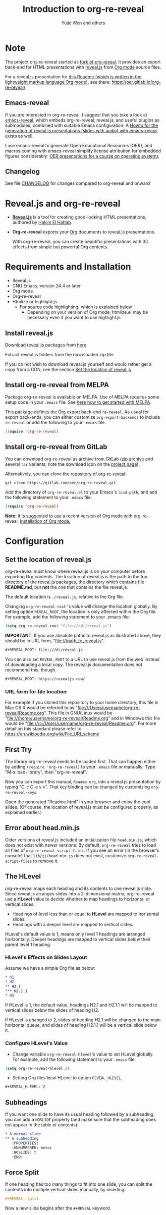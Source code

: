 # Local IspellDict: en
#+Title: Introduction to org-re-reveal
#+Author: Yujie Wen and others

# SPDX-License-Identifier: GPL-3.0-or-later
# Authors: Yujie Wen <yjwen.ty@gmail.com> and contributors to
#          org-reveal and org-re-reveal, see there:
#          https://github.com/yjwen/org-reveal/commits/master
#          https://gitlab.com/oer/org-re-reveal/commits/master

# Copyright (C) 2013-2018 Yujie Wen and contributors to org-reveal, see:
#                         https://github.com/yjwen/org-reveal/commits/master
# Copyright (C) 2017-2019 Jens Lechtenbörger
# Copyright (C) 2019      Ayush Goyal <perfectayush@gmail.com>

#+OPTIONS: reveal_center:t reveal_progress:t reveal_history:nil reveal_control:t
#+OPTIONS: reveal_rolling_links:t reveal_keyboard:t reveal_overview:t num:nil
#+OPTIONS: reveal_width:1400 reveal_height:1000
#+OPTIONS: toc:1
#+OPTIONS: reveal_klipsify_src:t
#+REVEAL_MIN_SCALE: 1.0
#+REVEAL_MAX_SCALE: 1.0
#+REVEAL_PLUGINS: (notes search zoom)
#+REVEAL_MARGIN: 0.1
#+REVEAL_TRANS: cube
#+REVEAL_THEME: black
#+REVEAL_HLEVEL: 2
#+REVEAL_HEAD_PREAMBLE: <meta name="description" content="Org-re-reveal Introduction.">
#+REVEAL_POSTAMBLE: <p> Based upon work by yjwen. </p>
#+REVEAL_EXTRA_CSS: ./local.css

* Note

The project org-re-reveal started as
[[https://github.com/lechten/org-reveal][fork of org-reveal]].
It provides an export back-end for HTML presentations with
[[https://revealjs.com/][reveal.js]] from
[[https://orgmode.org/][Org mode]] source files.

For a reveal.js presentation for
[[https://gitlab.com/oer/org-re-reveal/blob/master/Readme.org][this Readme (which is written in the lightweight markup language Org mode)]],
see there: [[https://oer.gitlab.io/org-re-reveal/]]

** Emacs-reveal
If you are interested in org-re-reveal, I suggest that you take
a look at [[https://gitlab.com/oer/emacs-reveal][emacs-reveal]], which
embeds org-re-reveal, reveal.js, and useful
plugins as submodules, combined with suitable Emacs configuration.
A [[https://gitlab.com/oer/emacs-reveal-howto][Howto for the generation of reveal.js presentations (slides with audio) with emacs-reveal]]
exists as well.

I use emacs-reveal to generate Open Educational Resources (OER), and
macros coming with emacs-reveal simplify license attribution for
embedded figures considerably:
[[https://oer.gitlab.io/OS/][OER presentations for a course on operating systems]]

** Changelog
   See file [[https://gitlab.com/oer/org-re-reveal/tree/master/CHANGELOG.org][CHANGELOG]]
   for changes compared to org-reveal and onward

* Reveal.js and org-re-reveal

  - *[[https://revealjs.com/][Reveal.js]]* is a tool for creating
    good-looking HTML presentations, authored by
    [[https://hakim.se/][Hakim El Hattab]].
  - *Org-re-reveal* exports your [[https://orgmode.org/][Org]]
    documents to reveal.js presentations.

    With org-re-reveal, you can create beautiful presentations with 3D
    effects from simple but powerful Org contents.

* Requirements and Installation

  - Reveal.js
  - GNU Emacs, version 24.4 or later
  - Org mode
  - Org-re-reveal
  - Htmlize or highlight.js
    - For source code highlighting, which is explained below
      - Depending on your version of Org mode, htmlize.el may be
        necessary even if you want to use highlight.js

** Install reveal.js

   Download reveal.js packages from [[https://github.com/hakimel/reveal.js/][here]].

   Extract reveal.js folders from the downloaded zip file.

   If you do not wish to download reveal.js yourself and would rather get a copy from a CDN,
   see the section [[https://gitlab.com/oer/org-re-reveal#set-the-location-of-revealjs][Set the location of reveal.js]]

** Install org-re-reveal from MELPA

   Package org-re-reveal is available on MELPA.  Use of MELPA requires
   some setup code in your ~.emacs~ file.
   See [[https://melpa.org/#/getting-started][here how to get started with MELPA]].

   This package defines the Org export back-end ~re-reveal~.  As usual
   for export back-ends, you can either customize
   ~org-export-backends~ to include ~re-reveal~ or add the following
   to your ~.emacs~ file.
   #+BEGIN_SRC lisp
   (require 'org-re-reveal)
   #+END_SRC

** Install org-re-reveal from GitLab

   You can download org-re-reveal as archive from GitLab
   ([[https://gitlab.com/oer/org-re-reveal/-/archive/master/org-re-reveal-master.zip][zip archive]]
   and several ~tar~ variants; note the download icon on the
   [[https://gitlab.com/oer/org-re-reveal][project page]]).

   Alternatively, you can clone the
   [[https://gitlab.com/oer/org-re-reveal][repository of org-re-reveal]]:
   #+BEGIN_SRC sh
   git clone https://gitlab.com/oer/org-re-reveal.git
   #+END_SRC

   Add the directory of =org-re-reveal.el= to your Emacs's ~load-path~, and add the
   following statement to your =.emacs= file.
   #+BEGIN_SRC lisp
   (require 'org-re-reveal)
   #+END_SRC

   *Note*: It is suggested to use a recent version of Org mode with
   org-re-reveal.  [[https://orgmode.org/][Installation of Org mode.]]

* Configuration

** Set the location of reveal.js

   org-re-reveal must know where reveal.js is on your computer before
   exporting Org contents. The location of reveal.js is the path to
   the top directory of the reveal.js packages, the directory which contains
   file *README.md*, but *not* the one that contains the file reveal.js.

   The default location is =./reveal.js=, relative to the Org file.

   Changing =org-re-reveal-root= 's value will change the location
   globally.  By setting option =REVEAL_ROOT=, the location is only
   affected within the Org file.  For example, add the following
   statement to your .emacs file:
#+BEGIN_SRC lisp
(setq org-re-reveal-root "file:///d:/reveal.js")
#+END_SRC

#+REVEAL: split
   *IMPORTANT*: If you use absolute paths to reveal.js as illustrated
   above, they should be in URL form,
   "file:///path_to_reveal.js".

   #+BEGIN_SRC org
   ,#+REVEAL_ROOT: file:///d:/reveal.js
   #+END_SRC

   You can also set =REVEAL_ROOT= to a URL to use reveal.js from
   the web instead of downloading a local copy.  The reveal.js
   documentation does not recommend this, though.

   #+BEGIN_SRC org
   ,#+REVEAL_ROOT: https://revealjs.com/
   #+END_SRC


*** URL form for file location

    For example if you cloned this repository to your home directory,
    this file in Mac OS X would be referred to as
    "file:///Users/username/org-re-reveal/Readme.org".  This file in
    GNU/Linux would be "file:///home/username/org-re-reveal/Readme.org" and
    in Windows this file would be
    "file:///c:/Users/username/org-re-reveal/Readme.org".  For more
    detail on this standard please refer to
    [[https://en.wikipedia.org/wiki/File_URI_scheme]]

** First Try

   The library org-re-reveal needs to be loaded first.  That can happen
   either by adding ~(require 'org-re-reveal)~ to your ~.emacs~ file or
   manually: Type "M-x load-library", then "org-re-reveal".

   Now you can export this manual, ~Readme.org~, into a reveal.js
   presentation by typing "C-c C-e v v".  That key binding can be
   changed by customizing ~org-re-reveal-keys~.

   Open the generated "Readme.html" in your browser and enjoy the
   cool slides.  (Of course, the location of reveal.js must be
   configured properly, as explained earlier.)

** Error about head.min.js
   Older versions of reveal.js included an initialization file
   ~head.min.js~, which does not exist with newer versions.  By
   default, ~org-re-reveal~ tries to load all files of
   ~org-re-reveal-script-files~.  If you see an error (in the
   browser’s console) that ~lib/js/head.min.js~ does not exist,
   customize ~org-re-reveal-script-files~ to remove it.

** The HLevel

   org-re-reveal maps each heading and its contents to one reveal.js
   slide. Since reveal.js arranges slides into a 2-dimensional matrix,
   org-re-reveal use a *HLevel* value to decide whether to map headings to horizontal
   or vertical slides.

   * Headings of level less than or equal to *HLevel* are mapped to horizontal
     slides.
   * Headings with a deeper level are mapped to vertical slides.

   HLevel's default value is 1, means only level 1 headings are arranged
   horizontally. Deeper headings are mapped to vertical slides below their
   parent level 1 heading.

*** HLevel's Effects on Slides Layout

    Assume we have a simple Org file as below:
#+BEGIN_SRC org
,* H1
,* H2
,** H2.1
,*** H2.1.1
,* H3
#+END_SRC

    If HLevel is 1, the default value, headings H2.1 and H2.1.1 will
    be mapped to vertical slides below the slides of heading H2.

    [[./images/hlevel.png]]

#+REVEAL: split

    If HLevel is changed to 2, slides of heading H2.1 will be changed
    to the main horizontal queue, and slides of heading H2.1.1 will be
    a vertical slide below it.

    [[./images/hlevel2.png]]

*** Configure HLevel's Value

    * Change variable =org-re-reveal-hlevel='s value to set HLevel globally.\\
      For example, add the following statement to your =.emacs= file.
#+BEGIN_SRC lisp
(setq org-re-reveal-hlevel 2)
#+END_SRC

    * Setting Org files local HLevel to option =REVEAL_HLEVEL=.
#+BEGIN_SRC org
,#+REVEAL_HLEVEL: 2
#+END_SRC

** Subheadings

   If you want one slide to have its usual heading followed by a
   subheading, you can add a ~NOSLIDE~ property (and make sure that
   the subheading does not appear in the table of contents):
#+BEGIN_SRC org
,* A normal slide
,** A subheading
   :PROPERTIES:
   :UNNUMBERED: notoc
   :NOSLIDE: t
   :END:
#+END_SRC

** Force Split

   If one heading has too many things to fit into one slide, you can
   split the contents into multiple vertical slides manually, by inserting

#+BEGIN_SRC org
,#+REVEAL: split
#+END_SRC

#+REVEAL: split data-background="#555555"

   Now a new slide begins after the ~#+REVEAL~ keyword.

   By default, any background attributes of a slide should remain in
   effect for the split parts.  In addition, you can
   add HTML attributes after ~#+REVEAL: split~, e.g., this slide
   uses ~#+REVEAL: split data-background="#555555"~ to set a
   background color.

** Select Theme and Transition

    Themes and transition styles are set globally throughout the whole
    file by setting options =REVEAL_THEME=, =REVEAL_TRANS=, and =REVEAL_SPEED=.

    For an example, please check the heading part of this document.
    Note that some themes access remote servers to download fonts.
    Your privacy policy should explain this.

    Available themes can be found in "css/theme/" in the reveal.js
    directory and customized via ~org-re-reveal-theme~.

    Available transitions can be found in the
    [[https://github.com/hakimel/reveal.js/blob/master/README.md][README of reveal.js]]
    and customized via ~org-re-reveal-transition~.

** Set The Title Slide
   By default, org-re-reveal generates a title slide displaying the
   title, the author, the Email, the date and the time-stamp of the
   Org document, controlled by Org's [[https://orgmode.org/org.html#Export-settings][export settings]].

   To avoid a title slide, set variable
   ~org-re-reveal-title-slide~ to ~nil~ or add the following header line:
   ~#+REVEAL_TITLE_SLIDE:~

*** Customize the Title Slide

    To customize the title slide, set ~org-re-reveal-title-slide~
    to a string with HTML code.  Escape sequences are documented for
    variable ~org-re-reveal-title-slide~; they can be used to retrieve
    document information.  See
    [[https://gitlab.com/oer/org-re-reveal/blob/master/test-cases/test-title-slide.org][test-title-slide.org]]
    for an example.

    Alternatively, you can also write the title slide's HTML code
    (with escape sequences) into a separate file and
    set ~org-re-reveal-title-slide~ to the name of that file.

** Set Slide Background

   Slide background can be set to a color, an image or a repeating image
   array by setting heading properties.

*** Single Colored Background
   :PROPERTIES:
   :reveal_background: #543210
   :END:

    Set property =reveal_background= to either an RGB color value, or any
    supported CSS color format.

#+BEGIN_SRC org
,*** Single Colored Background
   :PROPERTIES:
   :reveal_background: #123456
   :END:
#+END_SRC

*** Single Image Background - Instructions

    Set property =reveal_background= to an URL of background image.
    Set property =reveal_background_trans= to =slide= to make background image
    sliding rather than fading.
#+BEGIN_SRC org
,*** Single Image Background - Result
    :PROPERTIES:
    :reveal_background: ./images/adult-education-3258944_640.jpg
    :reveal_background_trans: slide
    :END:
#+END_SRC

*** Single Image Background - Result
    :PROPERTIES:
    :reveal_background: ./images/adult-education-3258944_640.jpg
    :reveal_background_trans: slide
    :END:

*** Repeating Image Background - Instructions

    Resize background image by setting property
    =reveal_background_size= to a number.

    Set property =reveal_background_repeat= to =repeat= to repeat
    image on the background.
#+BEGIN_SRC org
,*** Repeating Image Background - Result
    :PROPERTIES:
    :reveal_background: ./images/adult-education-3258944_640.jpg
    :reveal_background_size: 200px
    :reveal_background_repeat: repeat
    :END:
#+END_SRC

*** Repeating Image Background - Result
    :PROPERTIES:
    :reveal_background: ./images/adult-education-3258944_640.jpg
    :reveal_background_size: 200px
    :reveal_background_repeat: repeat
    :END:

*** Title Slide Background Image

    To set the title slide's background image, please specify the
    following options:

    * =REVEAL_TITLE_SLIDE_BACKGROUND=: A URL to the background image.
    * =REVEAL_TITLE_SLIDE_BACKGROUND_SIZE=: HTML size specification, e.g. ~200px~.
    * =REVEAL_TITLE_SLIDE_BACKGROUND_REPEAT=: set to ~repeat~ to repeat the image.

** Slide Size

   Reveal.js scales slides to best fit the display resolution, but you can
   also specify the desired size by settings the option tags =width= and =height=.

   The scaling behavior can also be constrained by setting following
   options:
   * =#+REVEAL_MARGIN:= :: a float number, the factor of empty area
        surrounding slide contents.
   * =#+REVEAL_MIN_SCALE:= :: a float number, the minimum scaling down
        ratio.
   * =#+REVEAL_MAX_SCALE:= :: a float number, the maximum scaling up
        ratio.

** Slide Numbering

   By default, a flatten slide number is showed at the lower-right corner of each slide.

   To disable slide numbering, please add ~reveal_slide_number:nil~ to
   ~#+OPTIONS:~ line.

   From reveal.js 3.1.0, slide numbering can have several custom
   formats. To choose one format, please set ~reveal_slide_number~ to
   its proper string. For example, ~reveal_slide_number:h/v~.

   Supported format string can be found in [[https://github.com/hakimel/reveal.js/#slide-number][reveal.js manual]].


** Slide Header/Footer
   Specify Slide header/footer by =#+REVEAL_SLIDE_HEADER:= and
   =#+REVEAL_SLIDE_FOOTER:=. The option content will be put into
   divisions of class =slide-header= and =slide-footer=, so you can
   control their appearance in custom CSS file(see [[Extra Stylesheets]]).
   By default header/footer content will only display on content
   slides. To show them also on the title and toc slide you can add
   ~reveal_global_header:t~ and ~reveal_global_footer:t~ to
   ~#+OPTIONS:~ line. To show the footer on the toc slide but not on
   the title slide, use option ~reveal_toc_footer:t~.

** Fragmented Contents

    Make contents fragmented (show up one-by-one) by setting option
    =ATTR_REVEAL= with property ":frag frag-style", as illustrated
    below.

#+ATTR_REVEAL: :frag roll-in
    Paragraphs can be fragmented.

#+ATTR_REVEAL: :frag roll-in
    - Lists can
    - be fragmented.

#+ATTR_REVEAL: :frag roll-in
    Pictures, tables and many other HTML elements can be fragmented.

*** Fragment Styles
    Available fragment styles are:
#+ATTR_REVEAL: :frag t
    * grow
    * shrink
    * roll-in
    * fade-out
    * highlight-red
    * highlight-green
    * highlight-blue
    * appear

    Setting ~:frag t~ will use reveal.js default fragment style, which
    can be overridden by local option ~#+REVEAL_DEFAULT_FRAG_STYLE~ or
    global variable ~org-re-reveal-default-frag-style~.

*** Fragment Index
    Fragment sequence can be changed by assigning adding ~:frag_idx~
    property to each fragmented element.

#+ATTR_REVEAL: :frag t :frag_idx 3
    And, this paragraph shows at last.

#+ATTR_REVEAL: :frag t :frag_idx 2
    This paragraph shows secondly.

#+ATTR_REVEAL: :frag t :frag_idx 1
    This paragraph shows at first.

*** List Fragments

    ~#+ATTR_REVEAL: :frag frag-style~ above a list defines fragment
    style for the list as a whole.
#+ATTR_REVEAL: :frag grow
    1. All items grow.
    2. As a whole.

    To define fragment styles for every list item, please enumerate
    each item's style in a lisp list.

    ~none~ in the style list will disable fragment for the
    corresponding list item.

    Custom fragment sequence should also be enumerated for each list
    item.

#+REVEAL: split
    An example:

#+BEGIN_SRC org
,#+ATTR_REVEAL: :frag (grow shrink roll-in fade-out none) :frag_idx (4 3 2 1 -)
   * I will grow.
   * I will shrink.
   * I rolled in.
   * I will fade out.
   * I don't fragment.
#+END_SRC

#+ATTR_REVEAL: :frag (grow shrink roll-in fade-out none) :frag_idx (4 3 2 1 -)
   * I will grow.
   * I will shrink.
   * I rolled in.
   * I will fade out.
   * I don't fragment.
#+REVEAL: split
   When there is ~:frag_idx~ specified, insufficient fragment style
   list will be extended by its last element. So a ~:frag (appear)~
   assigns each item of a list the ~appear~ fragment style.
#+BEGIN_SRC org
,#+ATTR_REVEAL: :frag (appear)
   * I appear.
   * I appear.
   * I appear.
#+END_SRC
#+ATTR_REVEAL: :frag (appear)
   * I appear.
   * I appear.
   * I appear.

*** List Fragments with Audio

    You can also use org-re-reveal in combination with the
    audio-slideshow plugin of
    [[https://github.com/rajgoel/reveal.js-plugins][reveal.js-plugins]].
    For example, when the audio-slideshow plugin is configured
    properly, the following plays ~1.ogg~ when the first list item
    appears, ~2.ogg~ for the second list item, and no audio for the
    third.  (You need to add suitable audio files to the current
    directory first.)

#+BEGIN_SRC org
,#+ATTR_REVEAL: :frag (appear) :audio (1.ogg 2.ogg none)
   * I appear with audio 1.ogg.
   * I appear with audio 2.ogg.
   * I appear without audio.
#+END_SRC

#+ATTR_REVEAL: :frag (appear) :audio (1.ogg 2.ogg none)
   * I appear with audio 1.ogg.
   * I appear with audio 2.ogg.
   * I appear without audio.

** Data State and Classes for Headlines and Slides, including generated ones
   :PROPERTIES:
   :reveal_data_state: alert
   :END:

   Set property =reveal_data_state= to a headline to change this
   slide's display style.  (In the past, ~reveal.min.css~ defined
   classes ~alert~, ~blackout~, ~soothe~, which were activated by the
   data state.)  In any case, property =reveal_data_state= adds a
   ~data-state~ attribute to the slide's ~section~ element, which is
   called “Slide State” by reveal.js; this might also be useful with
   reveal.js plugins.

#+REVEAL: split
   To add a ~data-state~ attribute to a generated title slide or
   table of contents slide, you can use the following options:

   * =REVEAL_TITLE_SLIDE_STATE=
   * =REVEAL_TOC_SLIDE_STATE=

   To add a ~class~ attribute to a ~section~ element, use
   an [[*Extra Slide Attribute][Extra Slide Attribute]]
   (e.g., property ~:reveal_extra_attr: class="my-class"~).

   To add a ~class~ attribute to the ~section~ element of a generated
   table of contents slide, you can use the option
   =REVEAL_TOC_SLIDE_CLASS=.

   To add a ~class~ attribute to a slide's ~h~-element, add property
   =html_headline_class= to the headline.


** Plug-ins

   Reveal.js provides several plug-in functions.

   - reveal-control : Show/hide browsing control pad.
   - reveal-progress : Show/hide progress bar.
   - reveal-history : Enable/disable slide history track.
   - reveal-center : Enable/disable slide centering.
   - multiplex : Enable audience to view presentation on secondary devices.

*** Configure Plug-ins and Options

    Each plugin can be toggled on/off by adding =#+OPTIONS= tags or
    by setting custom variables.

    - =#+OPTIONS= tags:\\
      =reveal_control=, =reveal_progress=, =reveal_history=,
      =reveal_center=, =reveal_rolling_links=, =reveal_keyboard=,
      =reveal_mousewheel=, =reveal_defaulttiming=, =reveal_overview=,
      =reveal_fragmentinurl=, =reveal_pdfseparatefragments=,
      =reveal_inter_presentation_links=, =reveal_generate_ids=
#+REVEAL: split
    - Custom variables:\\
      =org-re-reveal-control=, =org-re-reveal-progress=,
      =org-re-reveal-history=, =org-re-reveal-center=,
      =org-re-reveal-rolling-links=, =org-re-reveal-keyboard=,
      =org-re-reveal-mousewheel=, =org-re-reveal-defaulttiming=,
      =org-re-reveal-fragmentinurl=, =org-re-reveal-pdfseparatefragments=,
      =org-re-reveal-overview=, =org-re-reveal-inter-presentation-links=,
      =org-re-reveal-generate-custom-ids=, =org-re-reveal-extra-options=

    For examples, please refer to the heading part of this document.
    Note that =#+REVEAL_EXTRA_OPTIONS: your_comma_separated_options=
    and =org-re-reveal-extra-options= allow to specify all
    [[https://github.com/hakimel/reveal.js/#configuration][configuration options of reveal.js]].

** Third-Party Plugins
   Reveal.js is also extensible through third-party plugins, which can
   be loaded with org-re-reveal. The paths to javascript loading code
   need to be customized in the variable
   ~org-re-reveal-external-plugins~. This variable can be an
   associative list or a file. If it is an associative list the first
   element of each Assoc cell is a symbol -- the name of the plugin --
   and the second is a string that will be expanded by the ~format~
   function when the plugin is loaded. So, this second element should
   have the form:

   ~" {src: \"%srelative/path/toplugin/from/reveal/root.js\"}"~

   If you need the async or callback parameters, include those too.

#+REVEAL: split

   If ~org-re-reveal-external-plugins~ is a filename, that file must
   contain strings of the above format, one per line (without names of
   plugins, just the ~src~ information embedded in braces); this can
   also be configured within your Org presentation with a line like
   this:

=#+REVEAL_EXTERNAL_PLUGINS: external_plugins.js=

   In any case, org-re-reveal will add the plugins to the dependencies
   parameter when Reveal is initialized.


** Highlight Source Code

   There are three options to highlight source code (or not), see doc
   string of customizable variable ~org-re-reveal-no-htmlize-src~.
   1. Use your Emacs theme with ~htmlize.el~
   2. Use highlight.js
   3. Disable htmlize with above variable, enable on selected source
      code blocks

   To use your Emacs theme, please make sure ~htmlize.el~ is
   installed. Then no more setup is necessary.

   If indentation is wrong, maybe set variable =org-html-indent=
   to =nil= and/or =org-src-preserve-indentation= to =t=.  Then export again.

*** Using highlight.js

    You can also use [[https://highlightjs.org][highlight.js]], by adding ~highlight~ to the reveal.js
    plugin list.
    #+BEGIN_SRC org
      ,#+REVEAL_PLUGINS: (highlight)
    #+END_SRC

    The default highlighting theme is ~zenburn.css~ brought with
    reveal.js. To use other themes, please specify the CSS file name by
    ~#+REVEAL_HIGHLIGHT_CSS~ or the variable ~org-re-reveal-highlight-css~.

    The "%r" in the given CSS file name will be replaced by reveal.js'
    URL.

#+MACRO: klipse-languages (eval (message "%s" (mapconcat #'identity org-re-reveal-klipse-languages ", ")))
** Editable and Executable Source Code
   Thanks to [[https://github.com/viebel/klipse][klipse]], it is
   possible to embed code blocks in CodeMirror instance in order to
   edit and execute code during a presentation.  Note that klipse
   support has been rewritten in org-re-reveal 1.1.11.  Previously,
   code was displayed in iframes, which does not allow to share state
   between different pieces of code; in particular, SQL did not work
   (see [[https://gitlab.com/oer/org-re-reveal/issues/23][this issue]]).

   Now, without iframes, some CSS settings of klipse and reveal.js are
   in conflict.  In particular, scaling needs to be disabled with
   klipse.  See settings of this Readme and examples in the Tips
   section under [[Executable Source Blocks]] as well as that
   [[https://gitlab.com/oer/org-re-reveal/blob/master/test-cases/test-klipsify.org][test file]]
   to get started.

   At present code editing is supported in: {{{klipse-languages}}}

** MathJax
  :PROPERTIES:
  :CUSTOM_ID: my-heading
  :END:

   ${n! \over k!(n-k)!} = {n \choose k}$

   LaTeX equations are rendered in native HTML5 contents.

   *IMPORTANT*: Displaying equations requires an internet connection
   to load JavaScript or a local MathJax installation.
   For the latter, set option =REVEAL_MATHJAX_URL= to
   the URL pointing to the local MathJax location.

   If you use MathJax from a remote location, your privacy policy
   should explain this.

** Preamble and Postamble

   You can define preamble and postamble contents which will not be
   shown as slides, but will be exported into the body part of the
   generated HTML file, at just before and after the slide contents.

   Change preamble and postamble contents globally by setting variable
   =org-re-reveal-preamble= and =org-re-reveal-postamble=.

   Change preamble and postamble contents locally by setting options
   =REVEAL_PREAMBLE= and =REVEAL_POSTAMBLE=, as illustrated at the
   heading part of this document.

   To add custom contents into HTML =<head>= parts, set contents to
   variable =org-re-reveal-head-preamble= or option
   =REVEAL_HEAD_PREAMBLE=.

*** Generating Pre/Postamble by Emacs-Lisp Functions

    If the contents of pre/postamble is the name of an evaluated
    Emacs-Lisp function, which must accept an argument of Org mode
    info and return a string, the returned string will be taken
    as pre/postamble contents.

    So you can embed the Emacs-Lisp function as an Org Babel source
    block and mark it to be evaluated when exporting the document.

** Raw HTML in Slides

   Besides the Org contents, you can embed raw HTML contents
   into slides by placing a =#+REVEAL_HTML= keyword.

   A talk by Linus Torvalds on Git (the source code to embed that
   video makes use of attribute ~data-src~ for lazy loading of the
   video):
   #+REVEAL_HTML: <video controls width="400" height="300" data-src="https://archive.org/download/LinusTorvaldsOnGittechTalk/LinusTorvaldsOnGittechTalk.ogv"></video>

** Speaker Notes
   Reveal.js supports speaker notes, which are displayed in a separate
   browser window. Pressing 's' on slide's windows opens a popup
   window (or indicates if you need to enable this browser feature)
   displaying the current slide with its speaker notes, a timer, and a preview
   of upcoming contents.  To configure timing, see
   ~org-re-reveal-defaulttiming~.
   The following example shows how to define speaker notes for a slide
   with an estimated talk time of 120s.

#+BEGIN_SRC org
,* Heading 1
   :PROPERTIES:
   :reveal_extra_attr: data-timing="120"
   :END:
   Some contents.
,#+BEGIN_NOTES
  Enter speaker notes here.
  - With bullet points
    - If necessary
,#+END_NOTES
#+END_SRC

#+REVEAL: split
   Speaker note functionality requires that ~notes~ is configured as
   plugin (which is true by default with ~org-re-reveal-plugins~) and
   that popup windows are permitted.

   Due to a bug in reveal.js, sometimes the speaker notes window does
   not initialize properly.  As workaround, close the speaker notes
   windows and press ’s’ again; notes should be working then.
   If this does not work, you may need to put the presentation HTML
   file into the reveal.js root directory and reopen it in the browser.

*** Easy-Template for Speaker Notes

    Org-re-reveal registers 'n' as key for the speaker notes template:
    You can press '<' followed by 'n' and then press TAB, which
    inserts ~#+begin_notes~ and ~#+end_notes~.  For this to work with
    Org version 9.2 or newer, you need to place ~(require 'org-tempo)~
    into your ~.emacs~ or add ~org-tempo~ to ~org-modules~.  (Besides,
    function ~org-insert-structure-template~ allows to insert different
    kinds of block structures.)

    Customize ~org-re-reveal-note-key-char~ to change the default key
    'n'.  Set to nil to avoid auto-completion for speaker notes.

** Multiplexing
   Reveal.js supports multiplexing, which allows allows your audience to view
   the slides of the presentation you are controlling on their own phone, tablet
   or laptop. As the master presentation navigates the slides, all client
   presentations will update in real time.

   Please see
   [[https://gitlab.com/oer/org-re-reveal/blob/master/test-cases/test-multiplex.org][this sample presentation for instructions]].
   Briefly, you need to configure ~multiplex~ as plugin, with
   URL, ID and Secret of a socket.io server.  Then, generate master
   (with Secret) and client presentations and publish the client
   presentation for your audience.

** Extra Stylesheets

   Set =REVEAL_EXTRA_CSS= to a stylesheet file path in order to load extra custom
   styles after loading a theme.

#+BEGIN_SRC org
,#+REVEAL_EXTRA_CSS: url-to-custom-stylesheet.css
#+END_SRC

** Select Built-In Scripts

   Set option =REVEAL_PLUGINS= or variable =org-re-reveal-plugins= to a
   lisp list to activate additional reveal.js functionality.

   Variable =org-re-reveal-plugins= allows to select among available plugins.

   The following example selects /markdown/, /highlight/, and /search/.
#+BEGIN_SRC org
,#+REVEAL_PLUGINS: (markdown highlight search)
#+END_SRC

** Extra Dependent Script

   Set =REVEAL_EXTRA_JS= to the url of extra reveal.js dependent
   script if necessary.
#+BEGIN_SRC org
,#+REVEAL_EXTRA_JS: url-to-custom-script.js
#+END_SRC

** Extra Slide Attribute

   Set =REVEAL_EXTRA_ATTR= to add any additional attributes to all slides if
   required.
#+BEGIN_SRC org
,#+REVEAL_EXTRA_ATTR: data-autoslide=20000
#+END_SRC

   This global default value can also be overridden per heading by setting
   =reveal_extra_attr= property on the headings.
#+BEGIN_SRC org
,*** Heading with overriden autoslide
   :PROPERTIES:
   :reveal_extra_attr: data-autoslide=10000
   :END:
#+END_SRC

** Export into Single File

   By setting option =reveal_single_file= to ~t~, images and basic
   reveal.js scripts will be embedded into the exported HTML file, to make
   a portable HTML. Please note that remote images will /not/ be included in the
   single file, so presentations with remote images will still require an Internet
   connection.

   Attention: This needs locally available reveal.js files!

   #+BEGIN_SRC org
   ,#+OPTIONS: reveal_single_file:t
   #+END_SRC

#+REVEAL: split

   *Limitations* of single file export
   * Some functions provided by reveal.js libraries will be
     *disabled*, including PDF export, Markdown support, zooming,
     speaker notes, and remote control.
     * Code highlighting by highlight.js is also disabled, but *code
       highlighting by Emacs is not affected.*
   * Plugins are *not* enabled.
   * CSS needs to be *self-contained*.  Neither ~@import~ rules nor
     other forms of URLs work (images need to be embedded as
     data URIs).
   * If you use ~org-re-reveal-title-slide~ with custom HTML code and
     images, you need to embed images in the form of data URIs
     yourself.


** Export Current Subtree

  Use menu entry "C-c C-e v s" to export only current subtree,
  without the title slide and the table of content, for a quick preview
  of your current edition.

  Customize ~org-re-reveal-subtree-with-title-slide~ to also export a
  title slide.

* Tips

** En-/Disable Heading Numbers

   Use Org export option =num=, e.g., =num:t= or =num:nil=:
#+BEGIN_SRC org
,#+OPTIONS: num:nil
#+END_SRC

   With heading numbers (i.e., without ~num:nil~), depending on
   ~org-re-reveal-generate-custom-ids~, (more) stable slide IDs can be
   generated (instead of hash values that change with content
   changes).  See doc string (~C-h v~) of variable
   ~org-re-reveal-generate-custom-ids~ for more details.

** Disable Table of Contents

   Add =toc:nil= to =#+OPTIONS= to disable the table of contents:
#+BEGIN_SRC org
,#+OPTIONS: toc:nil
#+END_SRC

   This is actually an option recognized by =org-export=.

   When using that option, you can also insert a slide with the table
   of contents at a position of your choice with a command like the
   following (where the number after =headlines= defines the depth of
   headlines to include):

   =#+TOC: headlines 1=

** Internal Links

   Reveal.js only supports jumps to entire slides, but not to specific
   elements on slides. Thus, we can only link to headlines in an Org
   document.

   You can create links pointing to a headline's text, or its
   custom-id, as in the examples below:

   * [[Tips]].
   * [[#my-heading][Heading]] with a =CUSTOM_ID= property.

#+REVEAL: split
   If you add =reveal_inter_presentation_links:t= to =#+OPTIONS=, such
   links also work between presentations on the same server, e.g.,
   =[[file:somefile.org::#anchor][link text]]=.

   Reveal.js [[https://github.com/hakimel/reveal.js#internal-links][advertises]]
   to use broken internal links, which are used in org-re-reveal by
   default.  (Those links work with reveal.js, but are not understood
   by search engines.)  If you change ~org-re-reveal--href-fragment-prefix~
   from its default to the value of ~org-re-reveal--slide-id-prefix~,
   valid links are generated:
   #+BEGIN_SRC lisp
   (setq org-re-reveal--href-fragment-prefix org-re-reveal--slide-id-prefix)
   #+END_SRC
   Whether this change is a good idea might be discussed under this
   [[https://github.com/hakimel/reveal.js/issues/2276][reveal.js issue]].

** Custom JS

   To pass custom JS code to ~Reveal.initialize~, state the code by
   ~#+REVEAL_INIT_SCRIPT~ (multiple statements are concatenated) or by
   custom variable ~org-re-reveal-init-script~.

** Executable Source Blocks
   To allow live execution of code in some languages, enable the
   klipse plugin
   with ~org-re-reveal-klipsify-src~ (or with option ~reveal_klipsify_src:t~)

   Src blocks with the languages contained in
   ~org-re-reveal-klipse-setup~ will be executed with output shown in
   a console-like environment.  See
   [[https://github.com/viebel/klipse#klipse][the README of klipse]]
   for more details.

   Additional examples (e.g., Python and SQL) can be found in a
   [[https://gitlab.com/oer/org-re-reveal/blob/master/test-cases/test-klipsify.org][test file]].

*** HTML Src Block
#+BEGIN_SRC html
<h1 class="whatever">hello, what's your name</h1>
#+END_SRC

*** Javascript Src Block
#+BEGIN_SRC js
console.log("success");
var x='string using single quote';
x
#+END_SRC

*** Perl Src Block (not klipsified)
#+BEGIN_SRC perl
I don't know perl!
#+END_SRC
* Thanks

  Courtesy to:

#+ATTR_REVEAL: :frag roll-in
  The powerful Org mode,
#+ATTR_REVEAL: :frag roll-in
  the impressive reveal.js
#+ATTR_REVEAL: :frag roll-in
  and the precise MathJax
